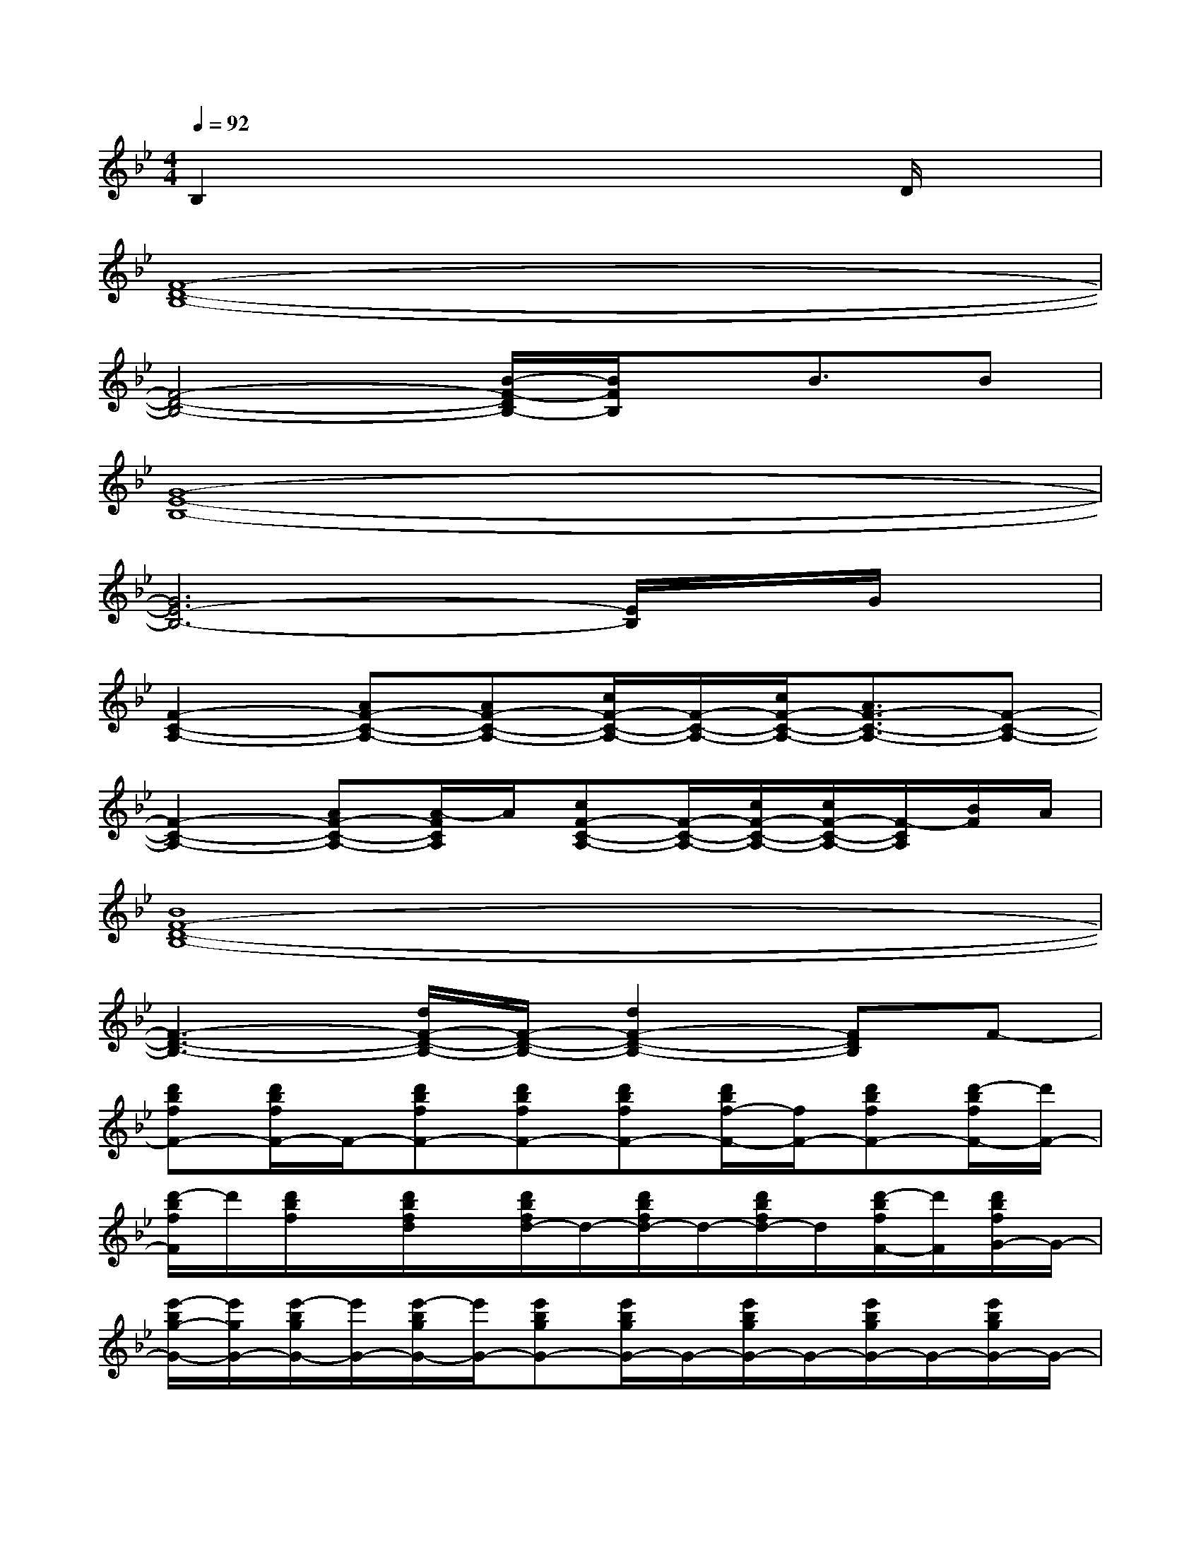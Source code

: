 X:1
T:
M:4/4
L:1/8
Q:1/4=92
K:Bb%2flats
V:1
B,2x4xD/2x/2|
[F8-D8-B,8-]|
[F4-D4-B,4-][B/2-F/2-D/2B,/2-][B/2F/2B,/2]x/2B3/2B|
[G8-E8-B,8-]|
[G6E6-B,6-][E/2B,/2]x/2G/2x/2|
[F2-C2-A,2-][AF-C-A,-][AF-C-A,-][c/2F/2-C/2-A,/2-][F/2-C/2-A,/2-][c/2F/2-C/2-A,/2-][A3/2F3/2-C3/2-A,3/2-][F-C-A,-]|
[F2-C2-A,2-][AF-C-A,-][A/2-F/2C/2A,/2]A/2[cF-C-A,-][F/2-C/2-A,/2-][c/2F/2-C/2-A,/2-][c/2F/2-C/2-A,/2-][F/2-C/2A,/2][B/2F/2]A/2|
[B8F8-D8-B,8-]|
[F3-D3-B,3-][d/2F/2-D/2-B,/2-][F/2-D/2-B,/2-][d2F2-D2-B,2-][FDB,]F-|
[d'bfF-][d'/2b/2f/2F/2-]F/2-[d'bfF-][d'bfF-][d'bfF-][d'/2b/2f/2-F/2-][f/2F/2-][d'bfF-][d'/2-b/2f/2F/2-][d'/2F/2-]|
[d'/2-b/2f/2F/2]d'/2[d'/2b/2f/2]x/2[d'/2b/2f/2d/2]x/2[d'/2b/2f/2d/2-]d/2-[d'/2b/2f/2d/2-]d/2-[d'/2b/2f/2d/2-]d/2[d'/2-b/2f/2F/2-][d'/2F/2][d'/2b/2f/2G/2-]G/2-|
[e'/2-b/2g/2-G/2-][e'/2g/2G/2-][e'/2-b/2g/2G/2-][e'/2G/2-][e'/2-b/2g/2G/2-][e'/2G/2-][e'bgG-][e'/2b/2g/2G/2-]G/2-[e'/2b/2g/2G/2-]G/2-[e'/2b/2g/2G/2-]G/2-[e'/2b/2g/2G/2-]G/2-|
[e'/2b/2g/2G/2-]G/2[e'/2b/2g/2]x/2[e'/2b/2g/2G/2]x/2[e'/2b/2g/2G/2-]G/2-[e'/2b/2g/2-G/2-][g/2G/2][e'/2b/2g/2e/2-]e/2-[e'/2b/2g/2e/2-]e/2[e'/2b/2g/2G/2-]G/2-|
[e'/2b/2g/2G/2-]G/2[e'/2b/2g/2e/2-]e/2-[e'/2b/2g/2e/2-]e/2[e'/2b/2g/2G/2-]G/2-[e'/2b/2g/2G/2-]G/2[e'/2b/2g/2e/2-]e/2-[e'/2b/2g/2e/2-]e/2[e'/2b/2g/2]x/2|
[e'/2b/2g/2G/2-]G/2[e'/2b/2g/2F/2-]F/2[e'/2b/2-g/2-E/2-][b/2g/2E/2][d'bfF-][d'/2b/2-f/2-F/2-][b/2f/2F/2-][d'/2b/2f/2F/2-]F/2-[d'/2b/2-f/2F/2-][b/2F/2-][d'bfF-]|
[d'/2b/2f/2F/2-]F/2-[d'/2b/2f/2F/2-]F/2-[d'/2b/2f/2F/2-]F/2-[d'/2b/2f/2F/2-]F/2[d'/2b/2f/2]x2x/2d